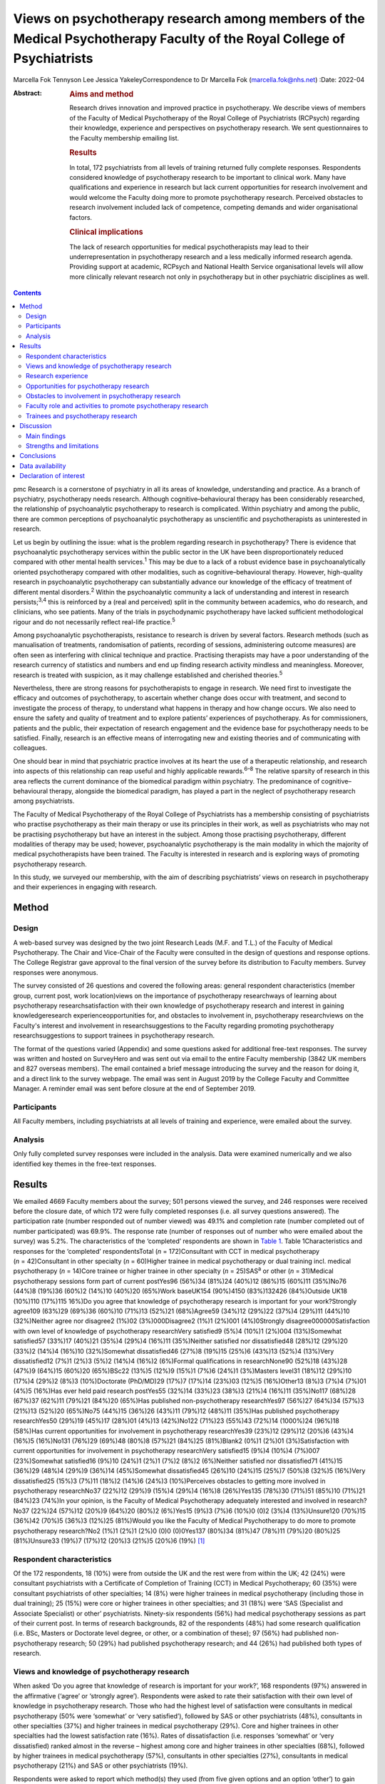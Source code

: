 ========================================================================================================================
Views on psychotherapy research among members of the Medical Psychotherapy Faculty of the Royal College of Psychiatrists
========================================================================================================================



Marcella Fok
Tennyson Lee
Jessica YakeleyCorrespondence to Dr Marcella Fok (marcella.fok@nhs.net)
:Date: 2022-04

:Abstract:
   .. rubric:: Aims and method
      :name: sec_a1

   Research drives innovation and improved practice in psychotherapy. We
   describe views of members of the Faculty of Medical Psychotherapy of
   the Royal College of Psychiatrists (RCPsych) regarding their
   knowledge, experience and perspectives on psychotherapy research. We
   sent questionnaires to the Faculty membership emailing list.

   .. rubric:: Results
      :name: sec_a2

   In total, 172 psychiatrists from all levels of training returned
   fully complete responses. Respondents considered knowledge of
   psychotherapy research to be important to clinical work. Many have
   qualifications and experience in research but lack current
   opportunities for research involvement and would welcome the Faculty
   doing more to promote psychotherapy research. Perceived obstacles to
   research involvement included lack of competence, competing demands
   and wider organisational factors.

   .. rubric:: Clinical implications
      :name: sec_a3

   The lack of research opportunities for medical psychotherapists may
   lead to their underrepresentation in psychotherapy research and a
   less medically informed research agenda. Providing support at
   academic, RCPsych and National Health Service organisational levels
   will allow more clinically relevant research not only in
   psychotherapy but in other psychiatric disciplines as well.


.. contents::
   :depth: 3
..

pmc
Research is a cornerstone of psychiatry in all its areas of knowledge,
understanding and practice. As a branch of psychiatry, psychotherapy
needs research. Although cognitive–behavioural therapy has been
considerably researched, the relationship of psychoanalytic
psychotherapy to research is complicated. Within psychiatry and among
the public, there are common perceptions of psychoanalytic psychotherapy
as unscientific and psychotherapists as uninterested in research.

Let us begin by outlining the issue: what is the problem regarding
research in psychotherapy? There is evidence that psychoanalytic
psychotherapy services within the public sector in the UK have been
disproportionately reduced compared with other mental health
services.\ :sup:`1` This may be due to a lack of a robust evidence base
in psychoanalytically oriented psychotherapy compared with other
modalities, such as cognitive–behavioural therapy. However, high-quality
research in psychoanalytic psychotherapy can substantially advance our
knowledge of the efficacy of treatment of different mental
disorders.\ :sup:`2` Within the psychoanalytic community a lack of
understanding and interest in research persists;\ :sup:`3,4` this is
reinforced by a (real and perceived) split in the community between
academics, who do research, and clinicians, who see patients. Many of
the trials in psychodynamic psychotherapy have lacked sufficient
methodological rigour and do not necessarily reflect real-life
practice.\ :sup:`5`

Among psychoanalytic psychotherapists, resistance to research is driven
by several factors. Research methods (such as manualisation of
treatments, randomisation of patients, recording of sessions,
administering outcome measures) are often seen as interfering with
clinical technique and practice. Practising therapists may have a poor
understanding of the research currency of statistics and numbers and end
up finding research activity mindless and meaningless. Moreover,
research is treated with suspicion, as it may challenge established and
cherished theories.\ :sup:`5`

Nevertheless, there are strong reasons for psychotherapists to engage in
research. We need first to investigate the efficacy and outcomes of
psychotherapy, to ascertain whether change does occur with treatment,
and second to investigate the process of therapy, to understand what
happens in therapy and how change occurs. We also need to ensure the
safety and quality of treatment and to explore patients’ experiences of
psychotherapy. As for commissioners, patients and the public, their
expectation of research engagement and the evidence base for
psychotherapy needs to be satisfied. Finally, research is an effective
means of interrogating new and existing theories and of communicating
with colleagues.

One should bear in mind that psychiatric practice involves at its heart
the use of a therapeutic relationship, and research into aspects of this
relationship can reap useful and highly applicable rewards.\ :sup:`6–8`
The relative sparsity of research in this area reflects the current
dominance of the biomedical paradigm within psychiatry. The predominance
of cognitive–behavioural therapy, alongside the biomedical paradigm, has
played a part in the neglect of psychotherapy research among
psychiatrists.

The Faculty of Medical Psychotherapy of the Royal College of
Psychiatrists has a membership consisting of psychiatrists who practise
psychotherapy as their main therapy or use its principles in their work,
as well as psychiatrists who may not be practising psychotherapy but
have an interest in the subject. Among those practising psychotherapy,
different modalities of therapy may be used; however, psychoanalytic
psychotherapy is the main modality in which the majority of medical
psychotherapists have been trained. The Faculty is interested in
research and is exploring ways of promoting psychotherapy research.

In this study, we surveyed our membership, with the aim of describing
psychiatrists’ views on research in psychotherapy and their experiences
in engaging with research.

.. _sec1:

Method
======

.. _sec1-1:

Design
------

A web-based survey was designed by the two joint Research Leads (M.F.
and T.L.) of the Faculty of Medical Psychotherapy. The Chair and
Vice-Chair of the Faculty were consulted in the design of questions and
response options. The College Registrar gave approval to the final
version of the survey before its distribution to Faculty members. Survey
responses were anonymous.

The survey consisted of 26 questions and covered the following areas:
general respondent characteristics (member group, current post, work
location)views on the importance of psychotherapy researchways of
learning about psychotherapy researchsatisfaction with their own
knowledge of psychotherapy research and interest in gaining
knowledgeresearch experienceopportunities for, and obstacles to
involvement in, psychotherapy researchviews on the Faculty's interest
and involvement in researchsuggestions to the Faculty regarding
promoting psychotherapy researchsuggestions to support trainees in
psychotherapy research.

The format of the questions varied (Appendix) and some questions asked
for additional free-text responses. The survey was written and hosted on
SurveyHero and was sent out via email to the entire Faculty membership
(3842 UK members and 827 overseas members). The email contained a brief
message introducing the survey and the reason for doing it, and a direct
link to the survey webpage. The email was sent in August 2019 by the
College Faculty and Committee Manager. A reminder email was sent before
closure at the end of September 2019.

.. _sec1-2:

Participants
------------

All Faculty members, including psychiatrists at all levels of training
and experience, were emailed about the survey.

.. _sec1-3:

Analysis
--------

Only fully completed survey responses were included in the analysis.
Data were examined numerically and we also identified key themes in the
free-text responses.

.. _sec2:

Results
=======

We emailed 4669 Faculty members about the survey; 501 persons viewed the
survey, and 246 responses were received before the closure date, of
which 172 were fully completed responses (i.e. all survey questions
answered). The participation rate (number responded out of number
viewed) was 49.1% and completion rate (number completed out of number
participated) was 69.9%. The response rate (number of responses out of
number who were emailed about the survey) was 5.2%. The characteristics
of the ‘completed’ respondents are shown in `Table 1 <#tab01>`__. Table
1Characteristics and responses for the ‘completed’ respondentsTotal
(*n* = 172)Consultant with CCT in medical psychotherapy
(*n* = 42)Consultant in other specialty (*n* = 60)Higher trainee in
medical psychotherapy or dual training incl. medical psychotherapy
(*n* = 14)Core trainee or higher trainee in other specialty
(*n* = 25)SAS\ :sup:`a` or other (*n* = 31)Medical psychotherapy
sessions form part of current postYes96 (56%)34 (81%)24 (40%)12 (86%)15
(60%)11 (35%)No76 (44%)8 (19%)36 (60%)2 (14%)10 (40%)20 (65%)Work
baseUK154 (90%)4150 (83%)132426 (84%)Outside UK18 (10%)110 (17%)115
16%)Do you agree that knowledge of psychotherapy research is important
for your work?Strongly agree109 (63%)29 (69%)36 (60%)10 (71%)13 (52%)21
(68%)Agree59 (34%)12 (29%)22 (37%)4 (29%)11 (44%)10 (32%)Neither agree
nor disagree2 (1%)02 (3%)000Disagree2 (1%)1 (2%)001 (4%)0Strongly
disagree000000Satisfaction with own level of knowledge of psychotherapy
researchVery satisfied9 (5%)4 (10%)1 (2%)004 (13%)Somewhat satisfied57
(33%)17 (40%)21 (35%)4 (29%)4 (16%)11 (35%)Neither satisfied nor
dissatisfied48 (28%)12 (29%)20 (33%)2 (14%)4 (16%)10 (32%)Somewhat
dissatisfied46 (27%)8 (19%)15 (25%)6 (43%)13 (52%)4 (13%)Very
dissatisfied12 (7%)1 (2%)3 (5%)2 (14%)4 (16%)2 (6%)Formal qualifications
in researchNone90 (52%)18 (43%)28 (47%)9 (64%)15 (60%)20 (65%)BSc22
(13%)5 (12%)9 (15%)1 (7%)6 (24%)1 (3%)Masters level31 (18%)12 (29%)10
(17%)4 (29%)2 (8%)3 (10%)Doctorate (PhD/MD)29 (17%)7 (17%)14 (23%)03
(12%)5 (16%)Other13 (8%)3 (7%)4 (7%)01 (4%)5 (16%)Has ever held paid
research postYes55 (32%)14 (33%)23 (38%)3 (21%)4 (16%)11 (35%)No117
(68%)28 (67%)37 (62%)11 (79%)21 (84%)20 (65%)Has published
non-psychotherapy researchYes97 (56%)27 (64%)34 (57%)3 (21%)13 (52%)20
(65%)No75 (44%)15 (36%)26 (43%)11 (79%)12 (48%)11 (35%)Has published
psychotherapy researchYes50 (29%)19 (45%)17 (28%)01 (4%)13 (42%)No122
(71%)23 (55%)43 (72%)14 (1000%)24 (96%)18 (58%)Has current opportunities
for involvement in psychotherapy researchYes39 (23%)12 (29%)12 (20%)6
(43%)4 (16%)5 (16%)No131 (76%)29 (69%)48 (80%)8 (57%)21 (84%)25
(81%)Blank2 (0%)1 (2%)01 (3%)Satisfaction with current opportunities for
involvement in psychotherapy researchVery satisfied15 (9%)4 (10%)4
(7%)007 (23%)Somewhat satisfied16 (9%)10 (24%)1 (2%)1 (7%)2 (8%)2
(6%)Neither satisfied nor dissatisfied71 (41%)15 (36%)29 (48%)4 (29%)9
(36%)14 (45%)Somewhat dissatisfied45 (26%)10 (24%)15 (25%)7 (50%)8
(32%)5 (16%)Very dissatisfied25 (15%)3 (7%)11 (18%)2 (14%)6 (24%)3
(10%)Perceives obstacles to getting more involved in psychotherapy
researchNo37 (22%)12 (29%)9 (15%)4 (29%)4 (16%)8 (26%)Yes135 (78%)30
(71%)51 (85%)10 (71%)21 (84%)23 (74%)In your opinion, is the Faculty of
Medical Psychotherapy adequately interested and involved in
research?No37 (22%)24 (57%)12 (20%)9 (64%)20 (80%)2 (6%)Yes15 (9%)3
(7%)6 (10%)0 (0)2 (3%)4 (13%)Unsure120 (70%)15 (36%)42 (70%)5 (36%)3
(12%)25 (81%)Would you like the Faculty of Medical Psychotherapy to do
more to promote psychotherapy research?No2 (1%)1 (2%)1 (2%)0 (0)0
(0)0Yes137 (80%)34 (81%)47 (78%)11 (79%)20 (80%)25 (81%)Unsure33 (19%)7
(17%)12 (20%)3 (21%)5 (20%)6 (19%) [1]_

.. _sec2-1:

Respondent characteristics
--------------------------

Of the 172 respondents, 18 (10%) were from outside the UK and the rest
were from within the UK; 42 (24%) were consultant psychiatrists with a
Certificate of Completion of Training (CCT) in Medical Psychotherapy; 60
(35%) were consultant psychiatrists of other specialties; 14 (8%) were
higher trainees in medical psychotherapy (including those in dual
training); 25 (15%) were core or higher trainees in other specialties;
and 31 (18%) were ‘SAS (Specialist and Associate Specialist) or other’
psychiatrists. Ninety-six respondents (56%) had medical psychotherapy
sessions as part of their current post. In terms of research
backgrounds, 82 of the respondents (48%) had some research qualification
(i.e. BSc, Masters or Doctorate level degree, or other, or a combination
of these); 97 (56%) had published non-psychotherapy research; 50 (29%)
had published psychotherapy research; and 44 (26%) had published both
types of research.

.. _sec2-2:

Views and knowledge of psychotherapy research
---------------------------------------------

When asked ‘Do you agree that knowledge of research is important for
your work?’, 168 respondents (97%) answered in the affirmative (‘agree’
or ‘strongly agree’). Respondents were asked to rate their satisfaction
with their own level of knowledge in psychotherapy research. Those who
had the highest level of satisfaction were consultants in medical
psychotherapy (50% were ‘somewhat’ or ‘very satisfied’), followed by SAS
or other psychiatrists (48%), consultants in other specialties (37%) and
higher trainees in medical psychotherapy (29%). Core and higher trainees
in other specialties had the lowest satisfaction rate (16%). Rates of
dissatisfaction (i.e. responses ‘somewhat’ or ‘very dissatisfied) ranked
almost in the reverse – highest among core and higher trainees in other
specialties (68%), followed by higher trainees in medical psychotherapy
(57%), consultants in other specialties (27%), consultants in medical
psychotherapy (21%) and SAS or other psychiatrists (19%).

Respondents were asked to report which method(s) they used (from five
given options and an option ‘other’) to gain knowledge in psychotherapy
research. The most common methods were attending conferences (79% of
respondents) and reading journals (78%), followed by discussion with
colleagues (69%) and using electronic resources (such as saved Google
scholar searches) (53%); 20% endorsed ‘involvement in psychotherapy
research activity’ as a way of gaining knowledge; 11% reported ‘other’.

.. _sec2-3:

Research experience
-------------------

Regarding experience in specific research activities, the most common
activities were literature review, data collection, and data cleaning or
analysis (each reported by 75% of respondents). Also fairly common were
writing papers (67%), study design or protocol writing (60%) and
recruiting research participants (53%). In total, 38% of respondents had
been involved in peer reviewing and 33% in delivering interventions in a
trial. Only 3% reported no involvement in any of these research
activities.

.. _sec2-4:

Opportunities for psychotherapy research
----------------------------------------

Thirty-nine respondents (23%) reported having current opportunities for
involvement in psychotherapy research – these respondents came from all
five member groups (12 consultants in other specialties; 12 consultants
in medical psychotherapy; 4 core and higher trainees in other
specialties; 6 higher trainees in medical psychotherapy; 5 other
psychiatrists).

On rating their current opportunities for involvement in psychotherapy
research, 71 respondents (41%) were neutral (neither satisfied nor
dissatisfied), 45 (26%) were somewhat dissatisfied and 25 (15%) were
very dissatisfied. Fewer respondents were somewhat satisfied (*n* = 16;
9%) or very satisfied (*n* = 15; 9%). Trainees reported higher levels of
dissatisfaction (i.e. either somewhat or very dissatisfied: 14 (56%)
core and higher trainees in other specialties and 9 (64%) higher
trainees in medical psychotherapy) than did non-trainee groups (26 (43%)
consultants in other specialties, 13 (31%) consultants in medical
psychotherapy, 8 (26%) other psychiatrists).

.. _sec2-5:

Obstacles to involvement in psychotherapy research
--------------------------------------------------

The majority of respondents perceived obstacles to becoming involved in
psychotherapy research (*n* = 135; 78%). Additional free-text responses
to this question were coded and assessed to identify specific themes.
The themes identified are shown in `Table 2 <#tab02>`__ and the
following selection of free-text responses. Table 2Perceived obstacles
to getting more involved in psychotherapy researchAge/retirementClinical
workloadLack of contacts or potential collaboratorsLack of
funding/infrastructure/research administrative supportLack of
knowledge/competence/confidenceLack of opportunitiesLack of personal
interestLack of senior colleague support/mentoringLack of time/competing
interests or commitmentsNot in research post or no allocated time in job
planWider organisational factorsOther

Lack of time, competing demands: “‘Dedicated research time has been
removed from my job plan. Clinical and managerial pressures now make
research very difficult.’‘Mainly lack of dedicated time and links with
established psychotherapy researchers.’”Lack of support and contacts:
“‘Too little time; no admin support for the scout work; no team or group
to support applications; hostile competition from psychology and
psychiatry; hopeless stereotypes about medical psychotherapy.’‘Support
and time. It requires membership of a group. I have not been able to
develop these in spite of trying to collaborate with research
psychologists.’”Lack of opportunities, wider organisational factors:
“‘Don't know who to contact/not aware of any current psychotherapy
research projects being undertaken within my trust/its associated
academic institute.’‘There simply is no psychotherapy research as far as
I know.’‘Not seen as a priority by academics, therefore not
encouraged/supported.’‘No good research going on – multicentre – in my
area of interest that is psychodynamic.’‘There just isn't a lot going on
and when I do find some to be involved in it's hard to get my name on
the paper if and when it gets published.’”Lack of potential
collaborators, lack of senior colleague support: “‘The lack of
psychotherapy research that I would be interested in in close enough
proximity to where I work.’‘Limited interest in research among
colleagues and trainers.’‘The high-flying research department I work in
regularly shunned psychotherapy research related proposals I made for
seven years.’”

.. _sec2-6:

Faculty role and activities to promote psychotherapy research
-------------------------------------------------------------

The majority of respondents (*n* = 120, 70%) were unsure whether the
Faculty of Medical Psychotherapy was adequately interested and involved
in research, 22% (*n* = 37) felt that it was not and 9% (*n* = 15) felt
that it was. However, most respondents (*n* = 137, 80%) said they would
like the Faculty to do more to promote psychotherapy research. Many
(*n* = 125, 73%) said they would be interested in participating in
Faculty activities to do with psychotherapy research. Respondents were
asked what they would like the Faculty to do; they were offered six
options, from which they could select as many as they wished (`Table
3 <#tab03>`__). The most popular option was ‘Facilitate networking among
members who are interested or involved in research’. Additional free
text responses gave further ideas: “‘Ask the College to help make links
with academics and possible sources of funding.’‘Identify research
experts.’‘Link with other established research bodies.’‘Network with
other faculties, their newsletters, identify gaps and encourage joint
working in projects.’‘Networking could extend to mentoring.’‘Pair
trainees with research-orientated psychotherapists to inculcate a
culture of research in next generation of psychotherapists.’‘The Faculty
could argue for the return of one day per week for research and the
completion of the equivalent of an MSc in research.’” Table
3Interventions the Faculty should deliver to promote psychotherapy
research (*n* = 172; multiple selections allowed)Facilitate networking
among members who are interested or involved in research132 (77%)Feature
articles related to research in the Faculty newsletter or other
communication119 (69%)Offer conferences on psychotherapy research118
(69%)Organise skills workshops or webinars on research methodology116
(67%)Compile practical tips and guidance for setting up research
projects115 (67%)Make psychotherapy research journals more accessible to
members (e.g. via RCPsych library services)104 (60%)Other12 (7%)

.. _sec2-7:

Trainees and psychotherapy research
-----------------------------------

When asked what the Faculty could do to specifically support trainees to
get involved in psychotherapy research, the most popular response (of
the four options offered), among both trainees and non-trainees, was
‘Help link up psychotherapy research supervisors to trainees’ (voted by
*n* = 148 (86%) respondents). ‘Offer small grants, or a trainee award or
prize for psychotherapy research’ and ‘Place more emphasis on research
within the psychotherapy curriculum’ were voted by *n* = 108 (63%) and
*n* = 90 (52%) respondents respectively. Again, free-text responses gave
further elaborations and ideas, such as the following.

Placing research on the training agenda: “‘There should be a better
balance of what is asked of us within the curriculum. The more we get
space and time to work with research that interests us during our core
training, the more we will be able to continue to do it in the future
and make an actual difference in research.’‘It needs to be valued as a
pursuit and encouraged as a part of the career path rather than a
defeatist and sometimes elitist attitude precluding most from pursuing
it.’”Action from trainers and organisations: “‘Encourage HEE [Health
Education England] to develop more research-oriented training
posts.’‘Have psychotherapy consultants promoting a research-oriented
practice.’”Senior-level development opportunities: “‘Develop consultants
as well as trainees.’‘It would be good to establish senior academic
positions in medical psychotherapy.’”Promoting psychotherapy research:
“‘Identify a list of research questions that psychotherapy research
would be able to answer and publish it and regularly update it so that
trainees can be inspired and if they would like to do research, may
consider choosing a topic.’‘More emphasis on psychotherapy research
across all the curricula not just the psychotherapy curriculum.’”Other
comments: “‘Not sure. Depends on the amount of time the trainee has.
Pursuing the research agenda may be important but it is not as important
as obtaining a thorough and secure grounding in clinical
psychotherapy.’”

.. _sec3:

Discussion
==========

.. _sec3-1:

Main findings
-------------

In this first ever survey of the membership of the Faculty of Medical
Psychotherapy on research, psychiatrists across all levels of training
and experience, working within and outside of medical psychotherapy as a
specialty, strongly endorsed the importance of knowledge of
psychotherapy research in their work. There was a high level of research
experience or qualification among the survey respondents – almost half
held a research degree, one-third had held a paid research post and 97%
had engaged in some kind of research activity.

Given the low response rate to the survey, these findings cannot be
taken as representative of the membership of the Faculty in general.
Nevertheless, the survey highlights the existence of a group of members
within the Faculty who are interested and engaged in research, and gives
an indication of how the Faculty can play a part in this area. Despite
the high prevalence of research qualifications and experience, only a
minority of respondents had current opportunities for involvement in
research, and the majority perceived obstacles to engaging in
psychotherapy research. This points to an untapped potential and
resource for psychotherapy research and begs the question of what one
can or should do with it.

.. _sec3-2:

Strengths and limitations
-------------------------

Our survey is the first of its kind for the Faculty and addresses an
important issue for training and development in medical psychotherapy.
The questions were designed to extract relevant background data, views
and experiences that can inform the Faculty's strategy. The entire
Faculty membership was surveyed and the low response rate means that the
findings cannot be regarded as representative of the Faculty membership
at large. The Faculty has a large number of quiescent members and this
is also a factor in the low response rate. To put this in context, there
were only 269 doctors with medical psychotherapy (or psychotherapy) as
their specialty listed on the General Medical Council specialist
register in 2019.\ :sup:`9` This indicates that we had 42/269 (16%) of
specialty-listed medical psychotherapists responding in this survey.
Many of these doctors may not be working in designated psychotherapy
posts or be practising psychotherapy. The number of doctors in
postgraduate training in medical psychotherapy in the UK in the same
year was 37. This indicates we had 14/37 (38%) of medical psychotherapy
trainees responding.

One expects that members who are more research-inclined were more likely
to take time to respond to the survey, thus biasing the results towards
a more pro-research direction (i.e. viewing research as more important
and having greater experience and interest in research) than would be
found across the membership in general. Likewise, the views on research
opportunities or lack thereof, and desire for more Faculty engagement
with research, cannot be generalised across the entire membership of the
Faculty. The responses may be subject to some degree of bias due to
social desirability, although the free-text responses suggested
considerable frankness of expressed views. The choice of interventions
that the Faculty could deliver to promote research and support trainees
in research were based on a pre-determined list of options and may not
have covered all possibilities.

Nevertheless, the survey highlights the presence of a group of
research-inclined members in the Faculty and points to ways that these
members can be helped to participate more actively in research. Members
are keen for the Faculty to facilitate networking. This may mitigate
against the sense of isolation and disconnection that individuals may
face among local colleagues or within organisations with little interest
in psychotherapy research. Networking can take a number of forms – for
example connecting experts and supervisors with trainees, linking with
other faculties (such as the Faculty of Academic Psychiatry), links with
established research and funding bodies. Other ideas for the Faculty to
implement include featuring articles on research more prominently in
newsletters, organising academic activities (e.g. conferences, skills
workshops) on research, offering practical guidance on setting up
projects, and better access to psychotherapy research journals (`Box
1 <#box1>`__ lists useful resources on research). Box 1Useful resources
related to researchPublications Davis WE, Giner-Sorolla R, Lindsay DS,
Lougheed JP, Makel MC, Meier ME, et al. Peer-review guidelines promoting
replicability and transparency in psychological science. *Adv Meth Pract
Psychol Sci* 2018; **1**: 556–73.Rhodes M. How to undertake a research
project and write a scientific paper. *Ann R Coll Surg Engl* 2012;
**94**, 297–9.Online guidelines Planning a good research project
(Postgrad.com): https://www.postgrad.com/uk_research_planning/\ Basic
steps in the research process (North Hennepin Community College):
https://www.nhcc.edu/student-resources/library/doinglibraryresearch/basic-steps-in-the-research-process\ Policies
and guidance for researchers (UK Research and Innovation):
https://mrc.ukri.org/research/policies-and-guidance-for-researchers/#policies\ Guidelines
for completing a research protocol for observational studies (University
College London Hospitals):
http://www.sld.cu/galerias/pdf/sitios/revsalud/guidelines_for_observational_studies.pdf

Structural and organisational issues were also highlighted in the survey
responses. The real and perceived disinterest and even hostility of
academic institutions towards psychotherapy research, sometimes combined
with negative preconceptions about medical psychotherapy, especially
psychoanalytically oriented psychotherapy, create a culture that does
not consider it possible for medical psychotherapists to engage in
research. To an extent, this is reflected in certain deficits in
research academic development opportunities for medical psychotherapy.
In England, the National Institute for Health Research (NIHR) Integrated
Academic Training Programme provides academic opportunities for doctors
and dentists in specialty training, through the funding of Academic
Clinical Fellowship (ACF) and Clinical Lectureship (CL) posts that
support trainees to spend 25% (in the case of ACF) or 50% (CL) of their
time in research training over 3 or 4 years. In more than a decade of
this programme, no single trainee has been awarded such a post within
the specialty of medical psychotherapy.

There are top-down as well as bottom-up problems to be addressed. The
historical lack of research-active senior medical psychotherapists and
the absence of medical psychotherapists within academic institutions
means that medical psychotherapy has become a non-existent entity in
many research circles. Some argue that research should be more embedded
in training in medical psychotherapy, in which the prevailing emphasis
is on acquiring clinical psychotherapeutic skill; they believe that
knowledge of psychotherapy research, routine use of clinical outcomes,
and experience in designing and conducting research should all form part
of the curriculum for trainees. Among medical psychotherapy trainees,
designated time that is meant for research or special interest (such
sessions exist for psychiatry trainees of all specialties) is often used
instead for further clinical experience or for personal psychotherapy.

Senior and consultant-level medical psychotherapists in the public
sector have faced increasing cuts to sessions and their job plans focus
exclusively on clinical service delivery; this approach is short-sighted
and deprives medical psychotherapy of possibilities for development. A
more beneficial strategy would be to encourage those medical
psychotherapists with research experience and interests to pursue
projects as part of their job plan, and to provide support where needed
to facilitate this. Where a National Health Service (NHS) organisation
already has an established partnership with an academic institution,
links for psychotherapy research can be set up and formally endorsed by
both organisations. Previous research has indicated that, to be willing
to participate in research, psychotherapists expected high-quality
designs, financial compensation and personal gains.\ :sup:`10` This
indicates the importance of support to therapists at both research and
career-progression levels to encourage more participation in research.

.. _sec4:

Conclusions
===========

From the survey, we conclude that there exists a group of members within
the Faculty of Medical Psychotherapy who value research and are keen to
engage in research activity, and are a resource that ought to be
harnessed. Noting the greater level of dissatisfaction with their
research involvement among trainees than among consultants, this is a
particularly important group to focus resources on. A number of actions
recommended by survey respondents are feasible and already being
planned, for example establishing research networks, linking trainees
with supervisors, conferences and workshops on research, and campaigning
for more equitable academic opportunities nationally. Given the role of
medical psychotherapists in combining a medical, psychiatric and
psychotherapeutic perspective,\ :sup:`11` it is critically important
that this unique perspective is brought to bear on the psychotherapy
research agenda.

We thank Steve Pearce (Chair of the Faculty of Medical Psychotherapy)
for advising on the survey design and Adrian James (Registrar of the
Royal College of Psychiatrists) for approving the survey.

**Marcella Fok** is a consultant psychiatrist in psychotherapy for the
Waterview Centre, a specialist personality disorder service within
Central and North West London NHS Foundation Trust, and a visiting
researcher at the Institute of Psychiatry, Psychology and Neuroscience,
King's College London, UK. **Tennyson Lee** is clinical lead at
Deancross Personality Disorder Service, East London NHS Foundation
Trust, and co-director of the Centre for Understanding Personality
Disorder (CUSP), London, UK. Marcella Fok and Tennyson Lee are joint
Research Leads for the Faculty of Medical Psychotherapy, Royal College
of Psychiatrists, UK. **Jessica Yakeley** is current Vice-Chair and
previous Research Lead for the Faculty of Medical Psychotherapy, Royal
College of Psychiatrists, UK; she is a consultant psychiatrist in
forensic psychotherapy and Director of the Portman Clinic, and Director
of Medical Education at the Tavistock and Portman NHS Foundation Trust,
London, UK.

.. _sec-das1:

Data availability
=================

The data that support the findings of this study are available from the
corresponding author, M.F., upon reasonable request.

M.F. led on study conception, survey design, data analysis and
interpretation, and preparation and revision of the manuscript. T.L. was
involved in study conception, survey design, data analysis and
interpretation, and preparation of manuscript. J.Y. was involved in
survey design, data interpretation and preparation of the manuscript.
All authors have given final approval of the version to be published.
All authors meet the ICMJE criteria for authorship.

This research received no specific grant from any funding agency,
commercial or not-for-profit sectors.

.. _nts5:

Declaration of interest
=======================

None.

Survey questions Are you a member of the Medical Psychotherapy Faculty
of the RCPsych? If not, this survey is not for you.Are you a: Consultant
with CCT in Medical Psychotherapy; Higher Trainee in Medical
Psychotherapy (or dual training including medical psychotherapy);
Consultant in other specialty (please specify); Core Trainee or Higher
Trainee in other specialty (please specify); Other (please specify)Is
your work base in the UK? UK; outside of UK. Please specify the
geographical region or areaWhat is your current post? Please enter (e.g.
consultant in eating disorders)In your current post, do you have any
sessions in medical psychotherapy? Please give details if you wishDo you
agree that knowledge of psychotherapy research is important for your
work? Strongly agree; Agree; Neither agree nor disagree; Disagree;
Strongly disagreeIn which aspect of your work would you most like more
knowledge of existent psychotherapy research?How do you gain knowledge
of psychotherapy research? (tick all that apply) Reading journals; Using
electronic resources (e.g. email alerts, saved scholar searches);
Discussion with colleagues; Attending conferences; Involvement in
psychotherapy research activity (please specify); Other (please
specify)Are you satisfied with your current level of knowledge in
psychotherapy research? Very satisfied; Somewhat satisfied; Neither
satisfied nor dissatisfied; Somewhat dissatisfied; Very dissatisfiedHave
you any formal qualifications in research? (please tick all that apply)
None; BSc, MSc, PhD or MD equivalent; Other (please specify)Have you
ever held a paid research post? Please specifyHave you ever been
involved in the following kinds of research (not necessarily
psychotherapy related)? Qualitative, Quantitative, Neither;
Observational, Experimental, Neither; Epidemiological, Outcome,
NeitherWhat research activities have you ever been involved in? (please
tick all that apply) Literature review; Study design or protocol
writing; Recruiting research participants; Delivering intervention in a
trial; Data collection, cleaning and/or analysis; Paper writing; Peer
reviewing; Other (please specify); NoneHave you ever published
non-psychotherapy research in a peer-reviewed journal?Have you ever
published psychotherapy research in a peer-reviewed journal?Currently,
do you have any opportunities for involvement in psychotherapy research?
Please specifyAre you satisfied with your current opportunities for
involvement in psychotherapy research? Very satisfied; Somewhat
satisfied; Neither satisfied nor dissatisfied; Somewhat dissatisfied;
Very dissatisfiedDo you perceive obstacles to getting more involved in
psychotherapy research? If yes, please specifyIn your opinion, is the
Medical Psychotherapy Faculty adequately interested and involved in
research? Yes; No; Unsure. Please give reason for your answerWould you
like the Medical Psychotherapy Faculty to do more to promote
psychotherapy research? Yes; No; Unsure. Please give reason for your
answer.What kinds of things should the Faculty do to promote
psychotherapy research? (please tick all that apply) [The list of
options appears in `Table 3 <#tab03>`__ of this paper]What can the
Faculty do to specifically support trainees to get involved in
psychotherapy research? (please tick all that apply) Place more emphasis
on research within the psychotherapy curriculum; Link up psychotherapy
research project supervisors to trainees; Offer small grants, or a
trainee award or prize for psychotherapy research; Other (please
specify)Are you interested in participating in Faculty activities to do
with psychotherapy research? Extremely interested; Very interested;
Somewhat interested; Not so interested; Not at all interested. Please
leave your name and email and say something about your specific
interestPlease leave any further comments you have on this subject here

.. [1]
   CCT, Certificate of Completion of Training; SAS: Specialist and
   Associate Specialist doctor; incl., including.
